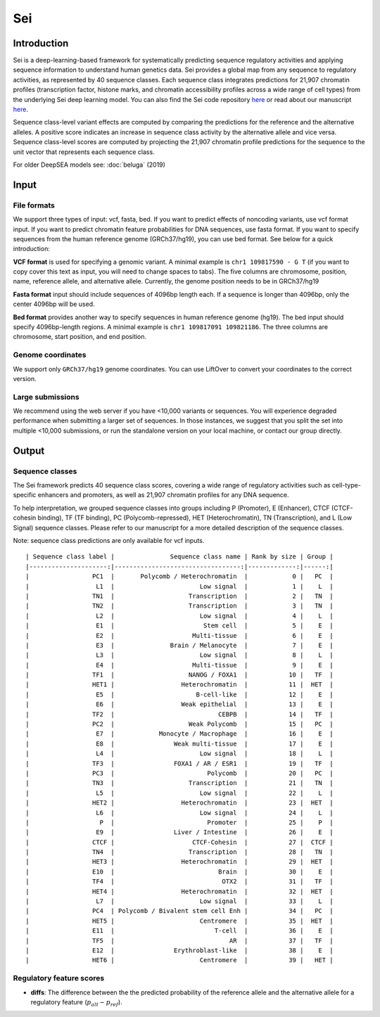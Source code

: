 =======
Sei
=======

Introduction
------------

Sei is a deep-learning-based framework for systematically predicting sequence regulatory activities and applying sequence information to understand human genetics data. Sei provides a global map from any sequence to regulatory activities, as represented by 40 sequence classes. Each sequence class integrates predictions for 21,907 chromatin profiles (transcription factor, histone marks, and chromatin accessibility profiles across a wide range of cell types) from the underlying Sei deep learning model. You can also find the Sei code repository `here <https://github.com/FunctionLab/sei-framework>`_ or read about our manuscript `here <https://www.biorxiv.org/content/10.1101/2021.07.29.454384v1>`_.

Sequence class-level variant effects are computed by comparing the predictions for the reference and the alternative alleles. A positive score indicates an increase in sequence class activity by the alternative allele and vice versa. Sequence class-level scores are computed by projecting the 21,907 chromatin profile predictions for the sequence to the unit vector that represents each sequence class.

For older DeepSEA models see:
:doc:`beluga` (2019)


Input
-----

File formats
~~~~~~~~~~~~
We support three types of input: vcf, fasta, bed. If you want to predict effects of noncoding variants, use vcf format input. If you want to predict chromatin feature probabilities for DNA sequences, use fasta format. If you want to specify sequences from the human reference genome (GRCh37/hg19), you can use bed format. See below for a quick introduction:

**VCF format** is used for specifying a genomic variant. A minimal example is ``chr1 109817590 - G T`` (if you want to copy cover this text as input, you will need to change spaces to tabs). The five columns are chromosome, position, name, reference allele, and alternative allele. Currently, the genome position needs to be in GRCh37/hg19

**Fasta format** input should include sequences of 4096bp length each. If a sequence is longer than 4096bp, only the center 4096bp will be used.

**Bed format** provides another way to specify sequences in human reference genome (hg19). The bed input should specify 4096bp-length regions. A minimal example is ``chr1 109817091 109821186``. The three columns are chromosome, start position, and end position.

Genome coordinates
~~~~~~~~~~~~~~~~~~
We support only ``GRCh37/hg19`` genome coordinates. You can use LiftOver to convert your coordinates to the correct version.

Large submissions
~~~~~~~~~~~~~~~~~
We recommend using the web server if you have <10,000 variants or sequences. You will experience degraded performance when submitting a larger set of sequences. In those instances, we suggest that you split the set into multiple <10,000 submissions, or run the standalone version on your local machine, or contact our group directly.


Output
------

Sequence classes
~~~~~~~~~~~~~~~~~~~~~~~~~

The Sei framework predicts 40 sequence class scores, covering a wide range of regulatory activities such as cell-type-specific enhancers and promoters, as well as 21,907 chromatin profiles for any DNA sequence.

To help interpretation, we grouped sequence classes into groups including P (Promoter), E (Enhancer), CTCF (CTCF-cohesin binding), TF (TF binding), PC (Polycomb-repressed), HET (Heterochromatin), TN (Transcription), and L (Low Signal) sequence classes. Please refer to our manuscript for a more detailed description of the sequence classes.

Note: sequence class predictions are only available for vcf inputs.

::

  | Sequence class label |               Sequence class name | Rank by size | Group |
  |---------------------:|----------------------------------:|-------------:|------:|
  |                 PC1  |       Polycomb / Heterochromatin  |            0 |   PC  |
  |                  L1  |                       Low signal  |            1 |    L  |
  |                 TN1  |                    Transcription  |            2 |   TN  |
  |                 TN2  |                    Transcription  |            3 |   TN  |
  |                  L2  |                       Low signal  |            4 |    L  |
  |                  E1  |                        Stem cell  |            5 |    E  |
  |                  E2  |                     Multi-tissue  |            6 |    E  |
  |                  E3  |               Brain / Melanocyte  |            7 |    E  |
  |                  L3  |                       Low signal  |            8 |    L  |
  |                  E4  |                     Multi-tissue  |            9 |    E  |
  |                 TF1  |                    NANOG / FOXA1  |           10 |   TF  |
  |                 HET1 |                  Heterochromatin  |           11 |  HET  |
  |                  E5  |                      B-cell-like  |           12 |    E  |
  |                  E6  |                  Weak epithelial  |           13 |    E  |
  |                 TF2  |                            CEBPB  |           14 |   TF  |
  |                 PC2  |                    Weak Polycomb  |           15 |   PC  |
  |                  E7  |            Monocyte / Macrophage  |           16 |    E  |
  |                  E8  |                Weak multi-tissue  |           17 |    E  |
  |                  L4  |                       Low signal  |           18 |    L  |
  |                 TF3  |                FOXA1 / AR / ESR1  |           19 |   TF  |
  |                 PC3  |                         Polycomb  |           20 |   PC  |
  |                 TN3  |                    Transcription  |           21 |   TN  |
  |                  L5  |                       Low signal  |           22 |    L  |
  |                 HET2 |                  Heterochromatin  |           23 |  HET  |
  |                  L6  |                       Low signal  |           24 |    L  |
  |                   P  |                         Promoter  |           25 |    P  |
  |                  E9  |                Liver / Intestine  |           26 |    E  |
  |                 CTCF |                     CTCF-Cohesin  |           27 |  CTCF |
  |                 TN4  |                    Transcription  |           28 |   TN  |
  |                 HET3 |                  Heterochromatin  |           29 |  HET  |
  |                 E10  |                            Brain  |           30 |    E  |
  |                 TF4  |                             OTX2  |           31 |   TF  |
  |                 HET4 |                  Heterochromatin  |           32 |  HET  |
  |                  L7  |                       Low signal  |           33 |    L  |
  |                 PC4  | Polycomb / Bivalent stem cell Enh |           34 |   PC  |
  |                 HET5 |                       Centromere  |           35 |  HET  |
  |                 E11  |                           T-cell  |           36 |    E  |
  |                 TF5  |                               AR  |           37 |   TF  |
  |                 E12  |                Erythroblast-like  |           38 |    E  |
  |                 HET6 |                       Centromere  |           39 |   HET |



Regulatory feature scores
~~~~~~~~~~~~~~~~~~~~~~~~~
* **diffs**: The difference between the the predicted probability of the reference allele and the alternative allele for a regulatory feature (:math:`p_{alt} -p_{ref}`).
